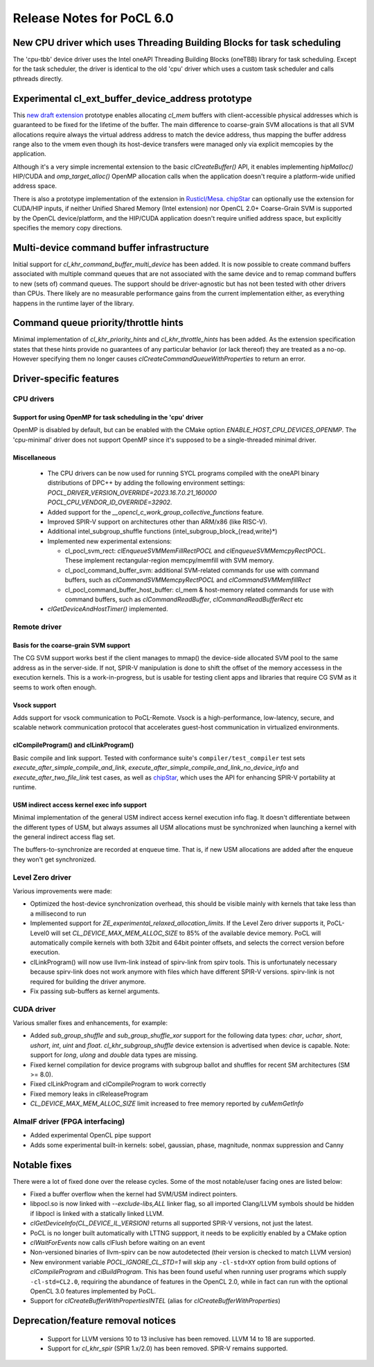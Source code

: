 **************************
Release Notes for PoCL 6.0
**************************

=======================================================================
New CPU driver which uses Threading Building Blocks for task scheduling
=======================================================================

The 'cpu-tbb' device driver uses the Intel oneAPI Threading Building Blocks (oneTBB)
library for task scheduling. Except for the task scheduler, the driver is identical to
the old 'cpu' driver which uses a custom task scheduler and calls pthreads directly.

===================================================
Experimental cl_ext_buffer_device_address prototype
===================================================

This `new draft extension <https://github.com/KhronosGroup/OpenCL-Docs/pull/1159>`_
prototype enables allocating `cl_mem` buffers with client-accessible
physical addresses which is guaranteed to be fixed for the lifetime of the buffer.
The main difference to coarse-grain SVM allocations is that all SVM allocations require
always the virtual address address to match the device address, thus mapping the buffer
address range also to the vmem even though its host-device transfers were managed only
via explicit memcopies by the application.

Although it's a very simple incremental extension to the basic `clCreateBuffer()` API,
it enables implementing `hipMalloc()` HIP/CUDA and `omp_target_alloc()` OpenMP
allocation calls when the application doesn't require a platform-wide unified address
space.

There is also a prototype implementation of the extension in `Rusticl/Mesa <https://gitlab.freedesktop.org/karolherbst/mesa/-/commit/fa5f51da728dcaf277b0919e90e0400859f290bb>`_.
`chipStar <https://github.com/CHIP-SPV/chipStar>`_ can optionally
use the extension for CUDA/HIP inputs, if neither Unified Shared Memory
(Intel extension) nor OpenCL 2.0+ Coarse-Grain SVM is supported by the
OpenCL device/platform, and the HIP/CUDA application doesn't require unified
address space, but explicitly specifies the memory copy directions.

==========================================
Multi-device command buffer infrastructure
==========================================

Initial support for `cl_khr_command_buffer_multi_device` has been added. It
is now possible to create command buffers associated with multiple command queues
that are not associated with the same device and to remap command buffers to new
(sets of) command queues. The support should be driver-agnostic but has not been
tested with other drivers than CPUs. There likely are no measurable performance
gains from the current implementation either, as everything happens in the
runtime layer of the library.

=====================================
Command queue priority/throttle hints
=====================================

Minimal implementation of `cl_khr_priority_hints` and `cl_khr_throttle_hints` has been
added. As the extension specification states that these hints provide no guarantees of
any particular behavior (or lack thereof) they are treated as a no-op. However
specifying them no longer causes `clCreateCommandQueueWithProperties` to return
an error.

===========================
Driver-specific features
===========================

~~~~~~~~~~~~~~~~~~~~~~~~~~~~~~~~~~~~~~~~~~~~~~~~~~~~~~~~~~~~~~~~
CPU drivers
~~~~~~~~~~~~~~~~~~~~~~~~~~~~~~~~~~~~~~~~~~~~~~~~~~~~~~~~~~~~~~~~

^^^^^^^^^^^^^^^^^^^^^^^^^^^^^^^^^^^^^^^^^^^^^^^^^^^^^^^^^^^^^^^^
Support for using OpenMP for task scheduling in the 'cpu' driver
^^^^^^^^^^^^^^^^^^^^^^^^^^^^^^^^^^^^^^^^^^^^^^^^^^^^^^^^^^^^^^^^

OpenMP is disabled by default, but can be enabled with the CMake
option `ENABLE_HOST_CPU_DEVICES_OPENMP`. The 'cpu-minimal'
driver does not support OpenMP since it's supposed to be a
single-threaded minimal driver.

^^^^^^^^^^^^^^^^^^^^^^^^^^^^^^^^^^^^^^^^^^^^^^^^^^^^^^^^^^^^^^^^
Miscellaneous
^^^^^^^^^^^^^^^^^^^^^^^^^^^^^^^^^^^^^^^^^^^^^^^^^^^^^^^^^^^^^^^^

 * The CPU drivers can be now used for running SYCL programs compiled with the oneAPI binary distributions of DPC++ by adding the following environment settings: `POCL_DRIVER_VERSION_OVERRIDE=2023.16.7.0.21_160000 POCL_CPU_VENDOR_ID_OVERRIDE=32902`.
 * Added support for the `__opencl_c_work_group_collective_functions` feature.
 * Improved SPIR-V support on architectures other than ARM/x86 (like RISC-V).
 * Additional intel_subgroup_shuffle functions (intel_subgroup_block_{read,write}*)
 * Implemented new experimental extensions:

   * cl_pocl_svm_rect: `clEnqueueSVMMemFillRectPOCL` and `clEnqueueSVMMemcpyRectPOCL`. These implement rectangular-region memcpy/memfill with SVM memory.
   * cl_pocl_command_buffer_svm: additional SVM-related commands for use with command buffers, such as `clCommandSVMMemcpyRectPOCL` and `clCommandSVMMemfillRect`
   * cl_pocl_command_buffer_host_buffer: cl_mem & host-memory related commands for use with command buffers, such as `clCommandReadBuffer`, `clCommandReadBufferRect` etc
 * `clGetDeviceAndHostTimer()` implemented.

~~~~~~~~~~~~~~~~~~~~~~~~~~~~~~~~~~~~~~~~~~~~~~~~~~~~~~~~~~~~~~~~
Remote driver
~~~~~~~~~~~~~~~~~~~~~~~~~~~~~~~~~~~~~~~~~~~~~~~~~~~~~~~~~~~~~~~~

^^^^^^^^^^^^^^^^^^^^^^^^^^^^^^^^^^^^^^
Basis for the coarse-grain SVM support
^^^^^^^^^^^^^^^^^^^^^^^^^^^^^^^^^^^^^^

The CG SVM support works best if the client manages to mmap() the
device-side allocated SVM pool to the same address as in the
server-side. If not, SPIR-V manipulation is done to shift the
offset of the memory accessess in the execution kernels. This is
a work-in-progress, but is usable for testing client apps and
libraries that require CG SVM as it seems to work often enough.

^^^^^^^^^^^^^^^^^^^^^^^^^^^^^^^^^^^^^^
Vsock support
^^^^^^^^^^^^^^^^^^^^^^^^^^^^^^^^^^^^^^

Adds support for vsock communication to PoCL-Remote. Vsock is a
high-performance, low-latency, secure, and scalable network communication
protocol that accelerates guest-host communication in virtualized environments.

^^^^^^^^^^^^^^^^^^^^^^^^^^^^^^^^^^^^^^
clCompileProgram() and clLinkProgram()
^^^^^^^^^^^^^^^^^^^^^^^^^^^^^^^^^^^^^^

Basic compile and link support. Tested with conformance suite's
``compiler/test_compiler`` test sets `execute_after_simple_compile_and_link`,
`execute_after_simple_compile_and_link_no_device_info` and `execute_after_two_file_link`
test cases, as well as `chipStar <https://github.com/CHIP-SPV/chipStar>`_,
which uses the API for enhancing SPIR-V portability at runtime.

^^^^^^^^^^^^^^^^^^^^^^^^^^^^^^^^^^^^^^^^^^^^
USM indirect access kernel exec info support
^^^^^^^^^^^^^^^^^^^^^^^^^^^^^^^^^^^^^^^^^^^^

Minimal implementation of the general USM indirect access kernel
execution info flag. It doesn't differentiate between the different
types of USM, but always assumes all USM allocations must be
synchronized when launching a kernel with the general indirect
access flag set.

The buffers-to-synchronize are recorded at enqueue time. That is,
if new USM allocations are added after the enqueue they won't get
synchronized.

~~~~~~~~~~~~~~~~~~~~~~~~~~~~~~~~~~~~~~~~~~~~~~~~~~~~~~~~~~~~~~~~
Level Zero driver
~~~~~~~~~~~~~~~~~~~~~~~~~~~~~~~~~~~~~~~~~~~~~~~~~~~~~~~~~~~~~~~~

Various improvements were made:

* Optimized the host-device synchronization overhead, this should
  be visible mainly with kernels that take less than a millisecond to run

* Implemented support for `ZE_experimental_relaxed_allocation_limits`.
  If the Level Zero driver supports it, PoCL-Level0 will set
  `CL_DEVICE_MAX_MEM_ALLOC_SIZE` to 85% of the available device memory.
  PoCL will automatically compile kernels with both 32bit and 64bit
  pointer offsets, and selects the correct version before execution.

* clLinkProgram() will now use llvm-link instead of spirv-link from
  spirv tools. This is unfortunately necessary because spirv-link does
  not work anymore with files which have different SPIR-V versions.
  spirv-link is not required for building the driver anymore.

* Fix passing sub-buffers as kernel arguments.

~~~~~~~~~~~~~~~~~~~~~~~~~~~~~~~~~~~~~~~~~~~~~~~~~~~~~~~~~~~~~~~~
CUDA driver
~~~~~~~~~~~~~~~~~~~~~~~~~~~~~~~~~~~~~~~~~~~~~~~~~~~~~~~~~~~~~~~~

Various smaller fixes and enhancements, for example:

* Added `sub_group_shuffle` and `sub_group_shuffle_xor` support for
  the following data types: `char`, `uchar`, `short`, `ushort`, `int`,
  `uint` and `float`. `cl_khr_subgroup_shuffle` device extension is
  advertised when device is capable. Note: support for `long`, `ulong`
  and `double` data types are missing.
* Fixed kernel compilation for device programs with subgroup ballot
  and shuffles for recent SM architectures (SM >= 8.0).
* Fixed clLinkProgram and clCompileProgram to work correctly
* Fixed memory leaks in clReleaseProgram
* `CL_DEVICE_MAX_MEM_ALLOC_SIZE` limit increased to free memory reported by `cuMemGetInfo`

~~~~~~~~~~~~~~~~~~~~~~~~~~~~~~~~~~~~~~~~~~~~~~~~~~~~~~~~~~~~~~~~
AlmaIF driver (FPGA interfacing)
~~~~~~~~~~~~~~~~~~~~~~~~~~~~~~~~~~~~~~~~~~~~~~~~~~~~~~~~~~~~~~~~

* Added experimental OpenCL pipe support
* Adds some experimental built-in kernels: sobel, gaussian, phase, magnitude, nonmax suppression and Canny

===================================
Notable fixes
===================================

There were a lot of fixed done over the release cycles. Some of the
most notable/user facing ones are listed below:

* Fixed a buffer overflow when the kernel had SVM/USM indirect pointers.

* libpocl.so is now linked with `--exclude-libs,ALL` linker flag, so
  all imported Clang/LLVM symbols should be hidden if libpocl is linked
  with a statically linked LLVM.

* `clGetDeviceInfo(CL_DEVICE_IL_VERSION)` returns all supported SPIR-V
  versions, not just the latest.

* PoCL is no longer built automatically with LTTNG suppport, it
  needs to be explicitly enabled by a CMake option

* `clWaitForEvents` now calls clFlush before waiting on an event

* Non-versioned binaries of llvm-spirv can be now autodetected
  (their version is checked to match LLVM version)

* New environment variable `POCL_IGNORE_CL_STD=1` will skip
  any ``-cl-std=XY`` option from build options of `clCompileProgram` and `clBuildProgram`.
  This has been found useful when running user programs which supply ``-cl-std=CL2.0``,
  requiring the abundance of features in the OpenCL 2.0, while in fact can run with
  the optional OpenCL 3.0 features implemented by PoCL.

* Support for `clCreateBufferWithPropertiesINTEL` (alias for `clCreateBufferWithProperties`)


===================================
Deprecation/feature removal notices
===================================

 * Support for LLVM versions 10 to 13 inclusive has been removed. LLVM 14 to 18 are supported.
 * Support for `cl_khr_spir` (SPIR 1.x/2.0) has been removed. SPIR-V remains supported.
